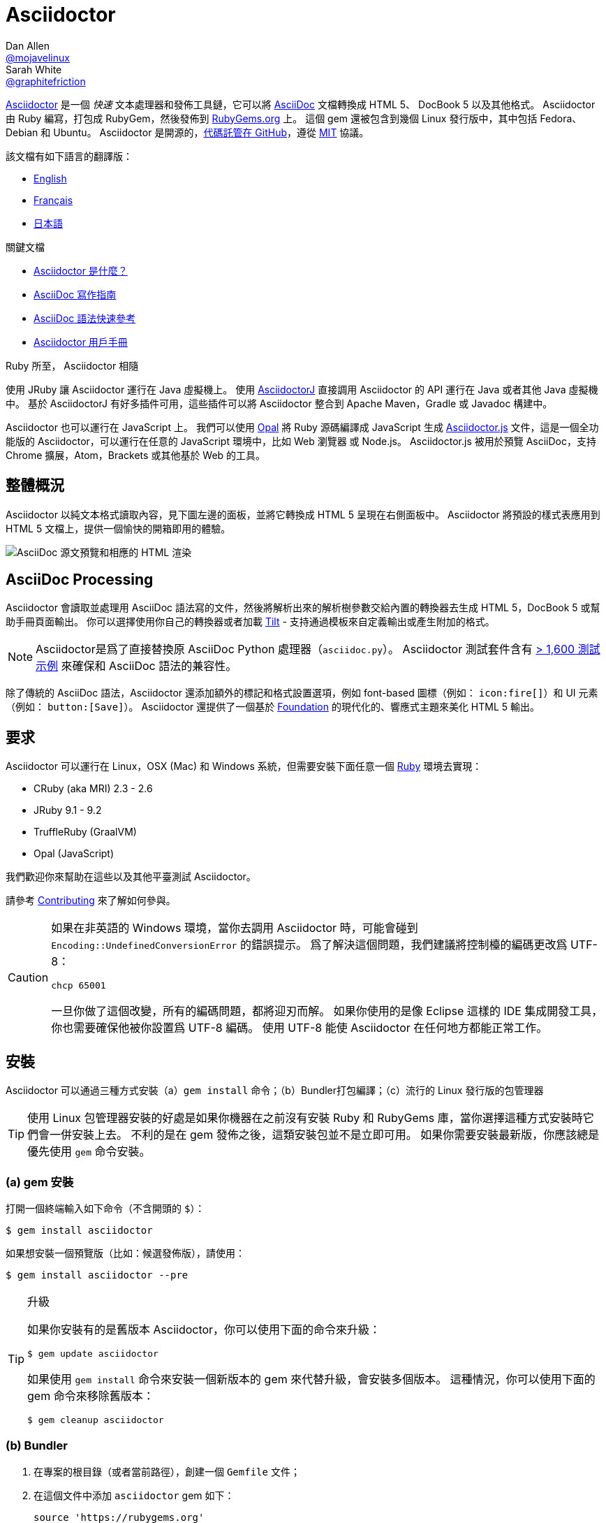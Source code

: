 = Asciidoctor
Dan Allen <https://github.com/mojavelinux[@mojavelinux]>; Sarah White <https://github.com/graphitefriction[@graphitefriction]>
// settings:
:page-layout: base
:idprefix:
:idseparator: -
:source-language: ruby
:subject: Asciidoctor PDF CJK - 測試中文內容轉PDF
:keywords: Asciidoctor,AsciidocFX,CJK,PDF,Asciidoctor-PDF,Asciidoctor-PDF-CJK-Ext
ifndef::env-github[:icons: font]
ifdef::env-github[]
:status:
:caution-caption: :fire:
:important-caption: :exclamation:
:note-caption: :paperclip:
:tip-caption: :bulb:
:warning-caption: :warning:
endif::[]
// Variables:
:release-version: 2.0.16
// URIs:
:uri-org: https://github.com/asciidoctor
:uri-repo: {uri-org}/asciidoctor
:uri-asciidoctorj: {uri-org}/asciidoctorj
:uri-asciidoctorjs: {uri-org}/asciidoctor.js
:uri-project: https://asciidoctor.org
ifdef::env-site[:uri-project: link:]
:uri-docs: {uri-project}/docs
:uri-news: {uri-project}/news
:uri-manpage: {uri-project}/man/asciidoctor
:uri-issues: {uri-repo}/issues
:uri-contributors: {uri-repo}/graphs/contributors
:uri-rel-file-base: link:
:uri-rel-tree-base: link:
ifdef::env-site[]
:uri-rel-file-base: {uri-repo}/blob/HEAD/
:uri-rel-tree-base: {uri-repo}/tree/HEAD/
endif::[]
:uri-changelog: {uri-rel-file-base}CHANGELOG.adoc
:uri-contribute: {uri-rel-file-base}CONTRIBUTING.adoc
:uri-license: {uri-rel-file-base}LICENSE
:uri-tests: {uri-rel-tree-base}test
:uri-discuss: https://discuss.asciidoctor.org
:uri-chat: https://asciidoctor.zulipchat.com
:uri-rubygem: https://rubygems.org/gems/asciidoctor
:uri-what-is-asciidoc: {uri-docs}/what-is-asciidoc
:uri-user-manual: {uri-docs}/user-manual
:uri-install-docker: https://github.com/asciidoctor/docker-asciidoctor
//:uri-install-doc: {uri-docs}/install-toolchain
:uri-install-osx-doc: {uri-docs}/install-asciidoctor-macosx
:uri-render-doc: {uri-docs}/render-documents
:uri-themes-doc: {uri-docs}/produce-custom-themes-using-asciidoctor-stylesheet-factory
:uri-gitscm-repo: https://github.com/git/git-scm.com
:uri-freesoftware: https://www.gnu.org/philosophy/free-sw.html
:uri-foundation: https://foundation.zurb.com
:uri-tilt: https://github.com/rtomayko/tilt
:uri-ruby: https://ruby-lang.org
// images:
//:image-uri-screenshot: https://cdn.jsdelivr.net/gh/asciidoctor/asciidoctor/screenshot.png
:image-uri-screenshot: screenshot.png
//CUSTOM THEME
//:pdf-theme: {docdir}/custom-theme/custom-default-ext-notosans-cjk-tc-theme.yml
//:pdf-theme: {docdir}/custom-theme/custom-default-notosans-cjk-tc-theme.yml
//:pdf-theme: {docdir}/custom-theme/custom-notosans-cjk-tc-theme.yml
//ASCIIDOCTOR-PDF-EXT-CJK THEME
//:pdf-theme: uri:classloader:/data/themes/default-ext-notosans-cjk-tc-theme.yml
//:pdf-theme: uri:classloader:/data/themes/default-notosans-cjk-tc-theme.yml
//:pdf-theme: uri:classloader:/data/themes/notosans-cjk-tc-theme.yml
//:pdf-theme: default-ext-notosans-cjk-tc
//:pdf-theme: default-notosans-cjk-tc
//:pdf-theme: notosans-cjk-tc
// REPLACE notosans to notosansmono or notoserif

ifdef::backend-pdf[]

* backend: **{backend}**

* pdf-theme: **{pdf-theme}**

* pdf-themesdir: **{pdf-themesdir}**

* pdf-fontsdir: **{pdf-fontsdir}**

endif::[]

{uri-project}/[Asciidoctor] 是一個 _快速_ 文本處理器和發佈工具鏈，它可以將 {uri-what-is-asciidoc}[AsciiDoc] 文檔轉換成 HTML 5、 DocBook 5 以及其他格式。
Asciidoctor 由 Ruby 編寫，打包成 RubyGem，然後發佈到 {uri-rubygem}[RubyGems.org] 上。
這個 gem 還被包含到幾個 Linux 發行版中，其中包括 Fedora、Debian 和 Ubuntu。
Asciidoctor 是開源的，link:{uri-repo}[代碼託管在 GitHub]，遵從 {uri-license}[MIT] 協議。

該文檔有如下語言的翻譯版：

* {uri-rel-file-base}README.adoc[English]
* {uri-rel-file-base}README-fr.adoc[Français]
* {uri-rel-file-base}README-jp.adoc[日本語]

.關鍵文檔
[.compact]
* {uri-docs}/what-is-asciidoc[Asciidoctor 是什麼？]
* {uri-docs}/asciidoc-writers-guide[AsciiDoc 寫作指南]
* {uri-docs}/asciidoc-syntax-quick-reference[AsciiDoc 語法快速參考]
* {uri-docs}/user-manual[Asciidoctor 用戶手冊]

ifdef::status[]
image:https://img.shields.io/gem/v/asciidoctor.svg[Latest Release, link={uri-gem}]
image:https://img.shields.io/badge/rubydoc.info-{release-version}-blue.svg[library (API) docs,link=https://www.rubydoc.info/gems/asciidoctor/{release-version}]
image:https://github.com/asciidoctor/asciidoctor/workflows/CI/badge.svg[Build Status (GitHub Actions),link={uri-repo}/actions]
image:https://img.shields.io/badge/zulip-join_chat-brightgreen.svg[Project Chat,link={uri-chat}]
endif::[]

.Ruby 所至， Asciidoctor 相隨
****
使用 JRuby 讓 Asciidoctor 運行在 Java 虛擬機上。
使用 {uri-asciidoctorj}[AsciidoctorJ] 直接調用 Asciidoctor 的 API 運行在 Java 或者其他 Java 虛擬機中。
基於 AsciidoctorJ 有好多插件可用，這些插件可以將 Asciidoctor 整合到 Apache Maven，Gradle 或 Javadoc 構建中。

Asciidoctor 也可以運行在 JavaScript 上。
我們可以使用 https://opalrb.com[Opal] 將 Ruby 源碼編譯成 JavaScript 生成 {uri-asciidoctorjs}[Asciidoctor.js] 文件，這是一個全功能版的 Asciidoctor，可以運行在任意的 JavaScript 環境中，比如 Web 瀏覽器 或 Node.js。
Asciidoctor.js 被用於預覽 AsciiDoc，支持 Chrome 擴展，Atom，Brackets 或其他基於 Web 的工具。
****

[#the-big-picture]
== 整體概況

Asciidoctor 以純文本格式讀取內容，見下圖左邊的面板，並將它轉換成 HTML 5 呈現在右側面板中。
Asciidoctor 將預設的樣式表應用到 HTML 5 文檔上，提供一個愉快的開箱即用的體驗。

image::{image-uri-screenshot}[AsciiDoc 源文預覽和相應的 HTML 渲染]

[#asciidoc-processing]
== AsciiDoc Processing

Asciidoctor 會讀取並處理用 AsciiDoc 語法寫的文件，然後將解析出來的解析樹參數交給內置的轉換器去生成 HTML 5，DocBook 5 或幫助手冊頁面輸出。
你可以選擇使用你自己的轉換器或者加載 {uri-tilt}[Tilt] - 支持通過模板來自定義輸出或產生附加的格式。

NOTE: Asciidoctor是爲了直接替換原 AsciiDoc Python 處理器（`asciidoc.py`）。
Asciidoctor 測試套件含有 {uri-tests}[> 1,600 測試示例] 來確保和 AsciiDoc 語法的兼容性。

除了傳統的 AsciiDoc 語法，Asciidoctor 還添加額外的標記和格式設置選項，例如 font-based 圖標（例如： `+icon:fire[]+`）和 UI 元素（例如： `+button:[Save]+`）。
Asciidoctor 還提供了一個基於 {uri-foundation}[Foundation] 的現代化的、響應式主題來美化 HTML 5 輸出。

[#requirements]
== 要求

Asciidoctor 可以運行在 Linux，OSX (Mac) 和 Windows 系統，但需要安裝下面任意一個 {uri-ruby}[Ruby] 環境去實現：

* CRuby (aka MRI) 2.3 - 2.6
* JRuby 9.1 - 9.2
* TruffleRuby (GraalVM)
* Opal (JavaScript)

我們歡迎你來幫助在這些以及其他平臺測試 Asciidoctor。

請參考 <<{idprefix}contributing,Contributing>> 來了解如何參與。

[CAUTION]
====
如果在非英語的 Windows 環境，當你去調用 Asciidoctor 時，可能會碰到 `Encoding::UndefinedConversionError` 的錯誤提示。
爲了解決這個問題，我們建議將控制檯的編碼更改爲 UTF-8：

 chcp 65001

一旦你做了這個改變，所有的編碼問題，都將迎刃而解。
如果你使用的是像 Eclipse 這樣的 IDE 集成開發工具，你也需要確保他被你設置爲 UTF-8 編碼。
使用 UTF-8 能使 Asciidoctor 在任何地方都能正常工作。
====

[#installation]
== 安裝

Asciidoctor 可以通過三種方式安裝（a）`gem install` 命令；（b）Bundler打包編譯；（c）流行的 Linux 發行版的包管理器

TIP: 使用 Linux 包管理器安裝的好處是如果你機器在之前沒有安裝 Ruby 和 RubyGems 庫，當你選擇這種方式安裝時它們會一併安裝上去。
不利的是在 gem 發佈之後，這類安裝包並不是立即可用。
如果你需要安裝最新版，你應該總是優先使用 `gem` 命令安裝。

[#a-gem-install]
=== (a) gem 安裝

打開一個終端輸入如下命令（不含開頭的 `$`）：

 $ gem install asciidoctor

如果想安裝一個預覽版（比如：候選發佈版），請使用：

 $ gem install asciidoctor --pre

.升級
[TIP]
====
如果你安裝有的是舊版本 Asciidoctor，你可以使用下面的命令來升級：

 $ gem update asciidoctor

如果使用 `gem install` 命令來安裝一個新版本的 gem 來代替升級，會安裝多個版本。
這種情況，你可以使用下面的 gem 命令來移除舊版本：

 $ gem cleanup asciidoctor
====

[#b-bundler]
=== (b) Bundler

. 在專案的根目錄（或者當前路徑），創建一個 `Gemfile` 文件；
. 在這個文件中添加 `asciidoctor` gem 如下：
+
[subs=attributes+]
----
source 'https://rubygems.org'
gem 'asciidoctor'
# 或者明確指明版本
# gem 'asciidoctor', '{release-version}'
----

. 保存 `Gemfile` 文件
. 打開終端，使用如下命令安裝 gem：

 $ bundle

要升級 gem 的話，在 `Gemfile` 文件中，指明新版本，然後再次運行 `bundle` 即可。
*不推薦* 直接使用 `bundle update` 命令，因爲它還會升級其他 gem，也許會造成不可預料的結果。

[#c-linux-package-managers]
=== (c) Linux 包管理

[#dnf-fedora-21-or-greater]
==== DNF (Fedora 21 或更高版本)

在 Fedora 21 或更高版本中安裝這個 gem，可以使用 dnf。打開終端並輸入如下命令：

 $ sudo dnf install -y asciidoctor

升級則使用：

 $ sudo dnf update -y asciidoctor

TIP: 如果你的 Fedora 系統配置的是自動升級包，在這種情況下，不需要你親自動手升級。

[#apt-get-debian-ubuntu-mint]
==== apt-get (Debian, Ubuntu, Mint)

在 Debian，Ubuntu 或 Mint 中安裝這個 gem，請打開終端並輸入如下命令：

 $ sudo apt-get install -y asciidoctor

升級則使用：

 $ sudo apt-get upgrade -y asciidoctor

TIP: 如果你的 Debian 或 Ubuntu 系統配置的是自動升級包，在這種情況下，不需要你親自動手升級。

使用包管理器（ apt-get ）安裝的 Asciidoctor 的版本也許不是最新發布版。
請查看發行版的包庫，來確定每個發行版是打包的哪個版本。

* https://packages.debian.org/search?keywords=asciidoctor&searchon=names&exact=1&suite=all&section=all[Debian 發行版中的 asciidoctor]
* https://packages.ubuntu.com/search?keywords=asciidoctor&searchon=names&exact=1&suite=all&section=all[Ubuntu 發行版中的 asciidoctor]
* https://community.linuxmint.com/software/view/asciidoctor[Mint 發行版中的 asciidoctor]

[CAUTION]
====
我們建議不要使用 `gem update` 來升級包管理的 gem。
這樣做會使系統進入不一致的狀態，包管理工具將不再跟蹤相關文件（通常安裝在 /usr/local 下。）
簡單地說，系統的 gem 只能由包管理器進行管理。

如果你想使用一個比包管理器安裝的更新版本的 Asciidoctor，你應該使用 https://rvm.io[RVM] 在你的用戶家目錄（比如：用戶空間）下安裝 Ruby。
然後，你就可以放心地使用 `gem` 命令來安裝或者更新 Asciidoctor gem。
當使用 RVM 時，gem 將被安裝到與系統隔離的位置。
====

[#apk-alpine-linux]
==== apk (Alpine Linux)

在 Alpine Linux 中安裝這個 gem，請打開終端並輸入如下命令：

 $ sudo apk add asciidoctor

升級則使用：

 $ sudo apk add -u asciidoctor

TIP: 如果你的 Alpine Linux 系統配置的是自動升級包，在這種情況下，不需要你親自動手升級。

[#other-installation-options]
=== 其他安裝選項

* {uri-install-docker}[使用 Docker 安裝 Asciidoctor ]
* {uri-install-osx-doc}[在 Mac OS X 安裝 Asciidoctor ]

[#usage]
== 使用

如果成功安裝 Asciidoctor，則在可執行程序路徑中，`asciidoctor` 就可用了。
爲了驗證它的可用性，你可以在終端中執行如下命令：

 $ asciidoctor --version

你應該看到關於 Asciidoctor 和 Ruby 環境信息將打印到你的終端上。

[.output,subs=attributes+]
....
Asciidoctor {release-version} [https://asciidoctor.org]
Runtime Environment (ruby 2.4.1p111 [x86_64-linux]) (lc:UTF-8 fs:UTF-8 in:- ex:UTF-8)
....

Asciidoctor 還提供了一套 API。
這套 API 是爲了整合其他的 Ruby 軟件，例如 Rails、Sinatra、GitHub，甚至其他語言，比如 Java （通過 {uri-asciidoctorj}[AsciidoctorJ]） 和 JavaScript （通過 {uri-asciidoctorjs}[Asciidoctor.js]）。

[#command-line-interface-cli]
=== 命令行（CLI）

`asciidoctor` 命令可以讓你通過命令行（比如：終端）來調用 Asciidoctor。

下面的命令將 README.adoc 文件轉換爲 HTML，並且保存到同一目錄下的 README.html 文件中。
生成的 HTML 文件名源自源文件名，只是將其擴展名改爲了 `.html`。

 $ asciidoctor README.adoc

您可以通過添加各種標誌和開關控制 Asciidoctor 處理器，通過下面的命令你可以學習它的更多用法：

 $ asciidoctor --help

比如，將文件寫入到不同路徑裏，使用如下命令：

 $ asciidoctor -D output README.adoc

`asciidoctor` {uri-manpage}[幫助頁面] 提供了這個命令的完整參考。

點擊下面的資源，學習更多關於 `asciidoctor` 命令的用法。

* {uri-render-doc}[如何轉換文檔？]
* {uri-themes-doc}[如何使用 Asciidoctor 樣式工廠來創建自定義主題？]

[#ruby-api]
=== Ruby API

爲了在你應用中使用 Asciidoctor，首先需要引入這個 gem：

----
require 'asciidoctor'
----

然後，你可以通過下面的代碼將 AsciiDoc 源文件轉換成一個 HTML 文件：

----
Asciidoctor.convert_file 'README.adoc', to_file: true, safe: :safe
----

WARNING: 當你通過 API 使用 Asciidoctor 時，預設的安全模式是 `:secure`。
在 secure 模式下，很多核心特性將不可用，包括 `include` 特性。
如果你想啓用這些特性，你需要明確設置安全模式爲 `:server` （推薦）或 `:safe`。

你也可以將 AsciiDoc 字符串轉換爲可內嵌的 HTML （爲了插入到一個 HTML 頁面），用法如下：

----
content = '_Zen_ in the art of writing https://asciidoctor.org[AsciiDoc].'
Asciidoctor.convert content, safe: :safe
----

如果你想得到完整的 HTML 文檔，只需要啓用 `header_footer` 選項即可。如下：

----
content = '_Zen_ in the art of writing https://asciidoctor.org[AsciiDoc].'
html = Asciidoctor.convert content, header_footer: true, safe: :safe
----

如果你想訪問已經處理過的文檔，可以將轉換過程拆分成分離的幾步驟：

----
content = '_Zen_ in the art of writing https://asciidoctor.org[AsciiDoc].'
document = Asciidoctor.load content, header_footer: true, safe: :safe
puts document.doctitle
html = document.convert
----

請注意：如果你不喜歡 Asciidoctor 輸出結果，_你完全可以改變它。_
Asciidoctor 支持自定義轉換器，它可以操作從待處理文件到生成文檔整個環節。

一個簡單的、細微地自定義輸出的方式是使用模板轉換器。
模板轉換器運行你提供一個 {uri-tilt}[Tilt] 模板，這樣通過模板文件來操作轉換出的文檔的每個節點。

這樣，你就 _可以_ 百分之百地控制你的輸出。
關於更多關於 API 或自定義輸出信息，請參考 {uri-user-manual}[用戶幫助手冊]。

[#contributing]
== 貢獻

自由軟件的精神鼓勵 _每個人_ 來幫助改善這個專案。
如果你在源碼、文檔或網站內容中發現錯誤或漏洞，請不要猶豫，提交一個議題或者推送一個修復請求。
隨時歡迎新的貢獻者！

這裏有幾種 *你* 可以做出貢獻的方式：

* 使用預發佈版本（alpha, beta 或 preview）
* 報告 Bug
* 提議新功能
* 編寫文檔
* 編寫規範
* 編寫 -- _任何補丁都不小。_
** 修正錯別字
** 添加評論
** 清理多餘空白
** 編寫測試！
* 重構代碼
* 修復 {uri-issues}[issues]
* 審查補丁

{uri-contribute}[貢獻指南]提供瞭如何提供貢獻，包括如何創建、修飾和提交問題、特性、需求、代碼和文檔給 Asciidoctor 專案。

[#getting-help]
== 獲得幫助

開發 Asciidoctor 專案是未來了幫助你更容易地書寫和發佈你的內容。
但是，如果沒有反饋，我們將寸步難行。
我們鼓勵你在討論組、Twitter或聊天室裏，提問爲題，討論專案的方方面面，

聊天 (Zulip):: {uri-chat}
討論組 (Nabble):: {uri-discuss}
Twitter:: https://twitter.com/search?f=tweets&q=%23asciidoctor[#asciidoctor] 來加入話題 或 https://twitter.com/asciidoctor[@asciidoctor] at並提醒我們

ifdef::env-github[]
Further information and documentation about Asciidoctor can be found on the project's website.

{uri-project}/[Home] | {uri-news}[News] | {uri-docs}[Docs]
endif::[]

Asciidoctor 組織在 GitHub 託管代碼、議案跟蹤和相關子專案。

代碼庫 (git):: {uri-repo}
議案跟蹤:: {uri-issues}
在 GitHub 的 Asciidoctor 組織:: {uri-org}

[#copyright-and-licensing]
== 版權和協議

Copyright (C) 2012-present Dan Allen, Sarah White, Ryan Waldron, and the individual contributors to Asciidoctor.
這個軟件的免費使用是在MIT許可條款授予的。

請看 {uri-license}[版權聲明] 文件來獲取更多詳細信息。

[#authors]
== 作者

*Asciidoctor* 由 https://github.com/mojavelinux[Dan Allen] 和 https://github.com/graphitefriction[Sarah White] 領導，並從 Asciidoctor 社區的 {uri-contributors}[很多其他獨立開發者] 上收到了很多貢獻。
專案最初由 https://github.com/erebor[Ryan Waldron] 於 2012年基於 https://github.com/nickh[Nick Hengeveld] 的原型創建。

*AsciiDoc* 由 Stuart Rackham 啓動，並從 AsciiDoc 社區的其他獨立開發者上收到很多貢獻。

== 商標

AsciiDoc(R) and AsciiDoc Language(TM) are trademarks of the Eclipse Foundation, Inc.

